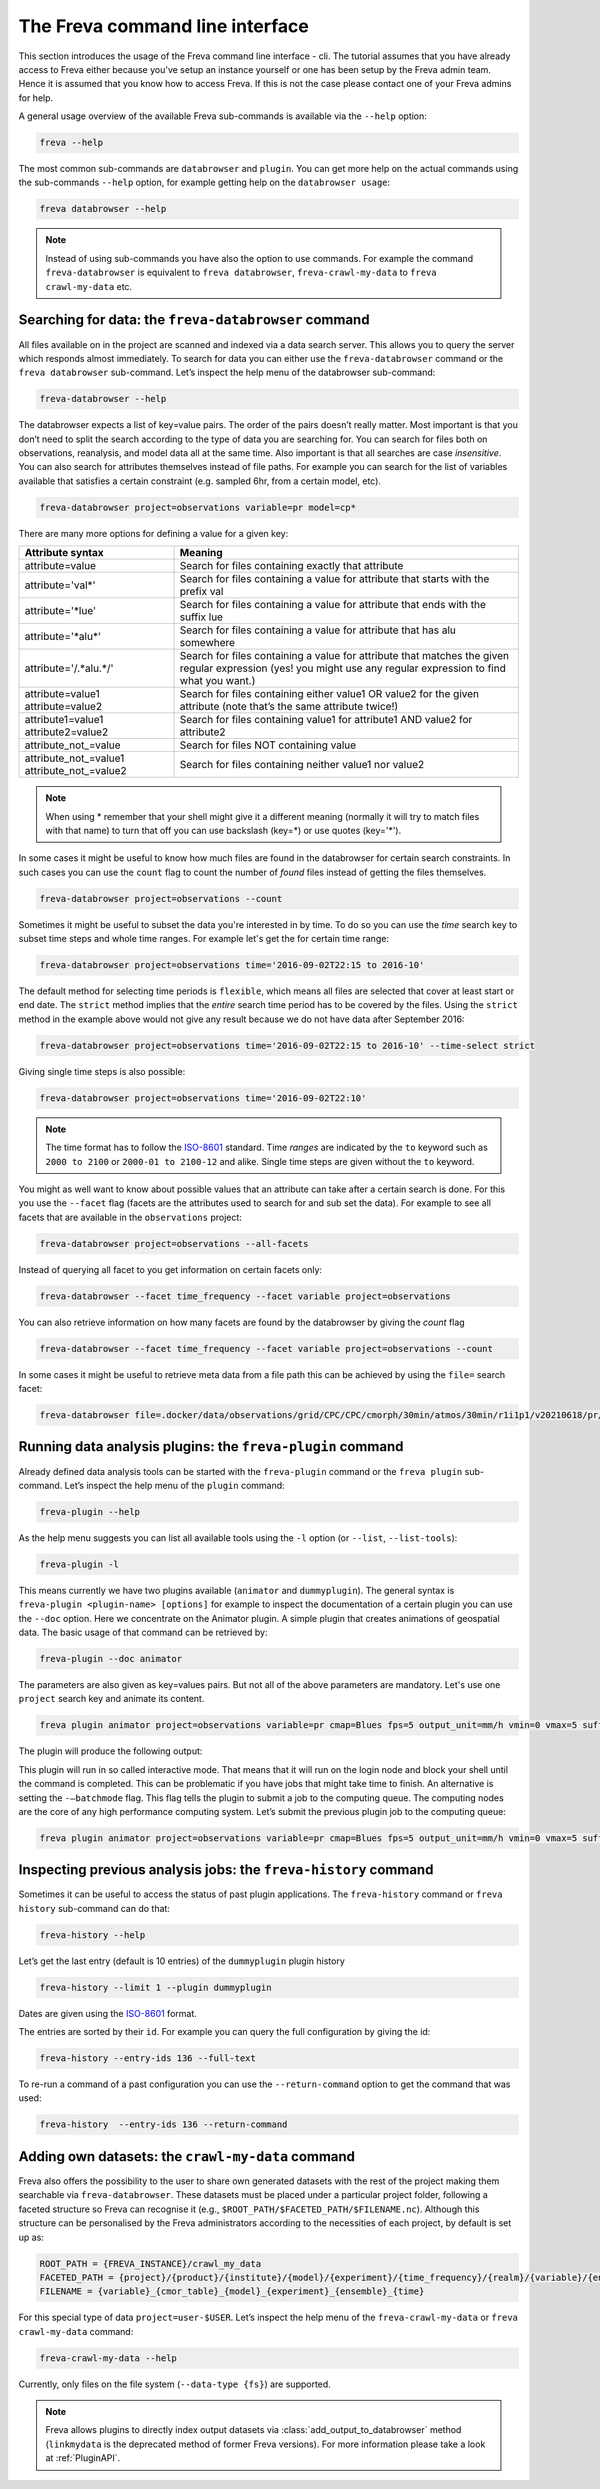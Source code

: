 The Freva command line interface
================================

This section introduces the usage of the Freva command line interface -
cli. The tutorial assumes that you have already access to Freva
either because you've setup an instance yourself or one has been setup
by the Freva admin team. Hence it is assumed that you know how to
access Freva. If this is not the case please contact one of your
Freva admins for help.

A general usage overview of the available Freva sub-commands is
available via the ``--help`` option:

.. code:: console

    freva --help

.. execute_code::
   :hide_code:

   from subprocess import run, PIPE
   res = run(["freva", "--help"], check=True, stdout=PIPE, stderr=PIPE)
   print(res.stdout.decode())


The most common sub-commands are ``databrowser`` and ``plugin``. You can
get more help on the actual commands using the sub-commands ``--help``
option, for example getting help on the ``databrowser usage``:

.. code:: console

    freva databrowser --help


.. execute_code::
   :hide_code:

   from subprocess import run, PIPE
   res = run(["freva", "databrowser", "--help"], check=True, stdout=PIPE, stderr=PIPE)
   print(res.stdout.decode())



.. note::
   Instead of using sub-commands you have also the option to use
   commands. For example the command ``freva-databrowser`` is equivalent to
   ``freva databrowser``, ``freva-crawl-my-data`` to
   ``freva crawl-my-data`` etc.

Searching for data: the ``freva-databrowser`` command
-----------------------------------------------------

All files available on in the project are scanned and indexed via a data
search server. This allows you to query the server which
responds almost immediately. To search for data you can either use the
``freva-databrowser`` command or the ``freva databrowser`` sub-command.
Let’s inspect the help menu of the databrowser sub-command:

.. code:: console

    freva-databrowser --help

.. execute_code::
   :hide_code:

   from subprocess import run, PIPE
   res = run(["freva", "databrowser", "--help"], check=True, stdout=PIPE, stderr=PIPE)
   print(res.stdout.decode())


The databrowser expects a list of key=value pairs. The order of the
pairs doesn’t really matter. Most important is that you don’t need to
split the search according to the type of data you are searching for.
You can search for files both on observations, reanalysis, and
model data all at the same time. Also important is that all searches are
case *insensitive*. You can also search for attributes themselves
instead of file paths. For example you can search for the list of
variables available that satisfies a certain constraint (e.g. sampled
6hr, from a certain model, etc).

.. code:: console

    freva-databrowser project=observations variable=pr model=cp*

.. execute_code::
   :hide_code:

   from subprocess import run, PIPE
   res = run(["freva", "databrowser"], check=True, stdout=PIPE, stderr=PIPE)
   print(res.stdout.decode())


There are many more options for defining a value for a given key:

+---------------------------------------------+------------------------+
| Attribute syntax                            | Meaning                |
+=============================================+========================+
| attribute=value                             | Search for files       |
|                                             | containing exactly     |
|                                             | that attribute         |
+---------------------------------------------+------------------------+
| attribute='val\*'                           | Search for files       |
|                                             | containing a value for |
|                                             | attribute that starts  |
|                                             | with the prefix val    |
+---------------------------------------------+------------------------+
| attribute='*lue'                            | Search for files       |
|                                             | containing a value for |
|                                             | attribute that ends    |
|                                             | with the suffix lue    |
+---------------------------------------------+------------------------+
| attribute='*alu\*'                          | Search for files       |
|                                             | containing a value for |
|                                             | attribute that has alu |
|                                             | somewhere              |
+---------------------------------------------+------------------------+
| attribute='/.*alu.*/'                       | Search for files       |
|                                             | containing a value for |
|                                             | attribute that matches |
|                                             | the given regular      |
|                                             | expression (yes! you   |
|                                             | might use any regular  |
|                                             | expression to find     |
|                                             | what you want.)        |
+---------------------------------------------+------------------------+
| attribute=value1 attribute=value2           | Search for files       |
|                                             | containing either      |
|                                             | value1 OR value2 for   |
|                                             | the given attribute    |
|                                             | (note that’s the same  |
|                                             | attribute twice!)      |
+---------------------------------------------+------------------------+
| attribute1=value1 attribute2=value2         | Search for files       |
|                                             | containing value1 for  |
|                                             | attribute1 AND value2  |
|                                             | for attribute2         |
+---------------------------------------------+------------------------+
| attribute_not_=value                        | Search for files NOT   |
|                                             | containing value       |
+---------------------------------------------+------------------------+
| attribute_not_=value1 attribute_not_=value2 | Search for files       |
|                                             | containing neither     |
|                                             | value1 nor value2      |
+---------------------------------------------+------------------------+

.. note::

    When using \* remember that your shell might give it a
    different meaning (normally it will try to match files with that name)
    to turn that off you can use backslash \ (key=\*) or use quotes (key='*').

In some cases it might be useful to know how much files are found in the
databrowser for certain search constraints. In such cases you can use the
``count`` flag to count the number of *found* files instead of getting
the files themselves.

.. code:: console

    freva-databrowser project=observations --count

.. execute_code::
   :hide_code:

   from subprocess import run, PIPE
   res = run(["freva", "databrowser", "--count"], check=True, stdout=PIPE, stderr=PIPE)
   print(res.stdout.decode())

Sometimes it might be useful to subset the data you're interested in by time.
To do so you can use the `time` search key to subset time steps and whole time
ranges. For example let's get the for certain time range:

.. code:: console

    freva-databrowser project=observations time='2016-09-02T22:15 to 2016-10'

.. execute_code::
   :hide_code:

   from subprocess import run, PIPE
   res = run(["freva", "databrowser", "time=2016-09-02T22:15 to 2016-10"], check=True, stdout=PIPE, stderr=PIPE)
   print(res.stdout.decode())

The default method for selecting time periods is ``flexible``, which means
all files are selected that cover at least start or end date. The
``strict`` method implies that the *entire* search time period has to be
covered by the files. Using the ``strict`` method in the example above would
not give any result because we do not have data after September 2016:

.. code:: console

    freva-databrowser project=observations time='2016-09-02T22:15 to 2016-10' --time-select strict

.. execute_code::
   :hide_code:

   from subprocess import run, PIPE
   res = run(["freva", "databrowser", "time=2016-09-02T22:15 to 2016-10", "--time-select", "strict"], check=True, stdout=PIPE, stderr=PIPE)
   print(res.stdout.decode())

Giving single time steps is also possible:

.. code:: console

    freva-databrowser project=observations time='2016-09-02T22:10'

.. execute_code::
   :hide_code:

   from subprocess import run, PIPE
   res = run(["freva", "databrowser", "time=2016-09-02T22:00"], check=True, stdout=PIPE, stderr=PIPE)
   print(res.stdout.decode())

.. note::

    The time format has to follow the
    `ISO-8601 <https://en.wikipedia.og/wiki/ISO_8601>`_ standard. Time *ranges*
    are indicated by the ``to`` keyword such as ``2000 to 2100`` or
    ``2000-01 to 2100-12`` and alike. Single time steps are given without the
    ``to`` keyword.


You might as well want to know about possible values that an attribute
can take after a certain search is done. For this you use the
``--facet`` flag (facets are the attributes used to search for and sub set
the data). For example to see all facets that are available in the
``observations`` project:

.. code:: console

    freva-databrowser project=observations --all-facets

.. execute_code::
   :hide_code:

   from subprocess import run, PIPE
   res = run(["freva", "databrowser", "--all-facets"], check=True, stdout=PIPE, stderr=PIPE)
   print(res.stdout.decode())

Instead of querying all facet to you get information on certain facets only:

.. code:: console

    freva-databrowser --facet time_frequency --facet variable project=observations

.. execute_code::
   :hide_code:

   from subprocess import run, PIPE
   res = run(["freva", "databrowser", "--facet", "time_frequency", "--facet", "variable", "project=observations"], check=True, stdout=PIPE, stderr=PIPE)
   print(res.stdout.decode())

You can also retrieve information on how many facets are found by the databrowser
by giving the `count` flag

.. code:: console

    freva-databrowser --facet time_frequency --facet variable project=observations --count

.. execute_code::
   :hide_code:

   from subprocess import run, PIPE
   res = run(["freva", "databrowser", "--facet", "time_frequency", "--facet", "variable", "project=observations", "--count"], check=True, stdout=PIPE, stderr=PIPE)
   print(res.stdout.decode())


In some cases it might be useful to retrieve meta data from a file path this
can be achieved by using the ``file=`` search facet:

.. code:: console

    freva-databrowser file=.docker/data/observations/grid/CPC/CPC/cmorph/30min/atmos/30min/r1i1p1/v20210618/pr/pr_30min_CPC_cmorph_r1i1p1_201609020000-201609020030.nc --all-facets

.. execute_code::
   :hide_code:

   import freva
   from pathlib import Path
   file = Path(".") / ".docker/data/observations/grid/CPC/CPC/cmorph/30min/atmos/30min/r1i1p1/v20210618/pr/pr_30min_CPC_cmorph_r1i1p1_201609020000-201609020030.nc"
   res = freva.databrowser(file=file.absolute(), all_facets=True)
   print(res)


Running data analysis plugins: the ``freva-plugin`` command
-----------------------------------------------------------

Already defined data analysis tools can be started with the
``freva-plugin`` command or the ``freva plugin`` sub-command. Let’s
inspect the help menu of the ``plugin`` command:

.. code:: console

    freva-plugin --help

.. execute_code::
   :hide_code:

   from subprocess import run, PIPE
   res = run(["freva", "plugin", "--help"], check=True, stdout=PIPE, stderr=PIPE)
   print(res.stdout.decode())



As the help menu suggests you can list all available tools using the
``-l`` option (or ``--list``, ``--list-tools``):

.. code:: console

    freva-plugin -l

.. execute_code::
   :hide_code:

   from subprocess import run, PIPE
   res = run(["freva", "plugin", "-l"], check=True, stdout=PIPE, stderr=PIPE)
   print(res.stdout.decode())



This means currently we have two plugins available (``animator`` and
``dummyplugin``). The general syntax is
``freva-plugin <plugin-name> [options]`` for example to inspect the
documentation of a certain plugin you can use the ``--doc`` option.
Here we concentrate on the Animator plugin. A simple plugin that creates
animations of geospatial data. The basic usage of that command can be
retrieved by:

.. code:: console

    freva-plugin --doc animator

.. execute_code::
   :hide_code:

   from subprocess import run, PIPE
   res = run(["freva", "plugin", "--doc", "animator"], check=True, stdout=PIPE, stderr=PIPE)
   print(res.stdout.decode())



The parameters are also given as key=values pairs. But not all of the
above parameters are mandatory. Let's use one ``project`` search key and
animate its content.

.. code:: console

    freva plugin animator project=observations variable=pr cmap=Blues fps=5 output_unit=mm/h vmin=0 vmax=5 suffix=gif

.. execute_code::
   :hide_code:

   from pathlib import Path
   from subprocess import run, PIPE
   import shutil
   res = run(["freva", "plugin", "animator",
             "project=observations",
             "variable=pr",
             "cmap=Blues",
             "fps=5",
             "output_unit=mm/h",
             "vmin=0",
             "vmax=5",
             "suffix=gif",
             ], check=True, stdout=PIPE, stderr=PIPE)
   out = res.stdout.decode()
   print(out)
   out_f = Path(out.split("\n")[-2].split()[2]).absolute()
   gif = Path(".") / "source" / "_static" / "animator_output.gif"
   print(out_f, Path.cwd())
   shutil.copy(out_f, gif)

The plugin will produce the following output:

.. image:: _static/animator_output.gif
   :width: 400

This plugin will run in so called interactive mode. That means that it
will run on the login node and block your shell until the command is
completed. This can be problematic if you have jobs that might take time
to finish. An alternative is setting the ``-–batchmode`` flag. This flag
tells the plugin to submit a job to the computing queue. The computing
nodes are the core of any high performance computing system. Let’s
submit the previous plugin job to the computing queue:

.. code:: console

    freva plugin animator project=observations variable=pr cmap=Blues fps=5 output_unit=mm/h vmin=0 vmax=5 suffix=gif --batchmode

.. execute_code::
   :hide_code:

   from pathlib import Path
   from subprocess import run, PIPE
   import shutil
   res = run(["freva", "plugin", "animator",
             "--batchmode",
             "project=observations",
             "variable=pr",
             "cmap=Blues",
             "fps=5",
             "output_unit=mm/h",
             "vmin=0",
             "vmax=5",
             "suffix=gif",
             ], check=True, stdout=PIPE, stderr=PIPE)
   out = res.stderr.decode()
   print(out)

Inspecting previous analysis jobs: the ``freva-history`` command
----------------------------------------------------------------

Sometimes it can be useful to access the status of past plugin
applications. The ``freva-history`` command or ``freva history``
sub-command can do that:

.. code:: console

    freva-history --help

.. execute_code::
   :hide_code:

   from subprocess import run, PIPE
   res = run(["freva", "history", "--help"], check=True, stdout=PIPE, stderr=PIPE)
   print(res.stdout.decode())



Let’s get the last entry (default is 10 entries) of the ``dummyplugin`` plugin history

.. code:: console

    freva-history --limit 1 --plugin dummyplugin

.. execute_code::
   :hide_code:

   from subprocess import run, PIPE
   res = run(["freva", "history", "--limit", "1", "--plugin", "dummyplugin"], check=True, stdout=PIPE, stderr=PIPE)
   print(res.stderr.decode())
   print(res.stdout.decode())


Dates are given using the `ISO-8601 <https://en.wikipedia.og/wiki/ISO_8601>`_ 
format.

The entries are sorted by their ``id``. For example you can query the
full configuration by giving the id:

.. code:: console

    freva-history --entry-ids 136 --full-text

.. execute_code::
   :hide_code:

   from subprocess import run, PIPE
   res = run(["freva", "history", "--limit", "1", "--full-text"], check=True, stdout=PIPE, stderr=PIPE)
   print(res.stdout.decode())




To re-run a command of a past configuration you
can use the ``--return-command`` option to get the command that was used:

.. code:: console

    freva-history  --entry-ids 136 --return-command

.. execute_code::
   :hide_code:

   from subprocess import run, PIPE
   res = run(["freva", "history", "--limit", "1", "--return-command"], check=True, stdout=PIPE, stderr=PIPE)
   print(res.stdout.decode())

Adding own datasets: the ``crawl-my-data`` command
----------------------------------------------------------------

Freva also offers the possibility to the user to share own generated datasets 
with the rest of the project making them searchable via ``freva-databrowser``.
These datasets must be placed under a particular project folder, following a faceted 
structure so Freva can recognise it (e.g., ``$ROOT_PATH/$FACETED_PATH/$FILENAME.nc``). 
Although this structure can be personalised by the Freva administrators according to the necessities of each project, by default is set up as:

.. code:: bash

   ROOT_PATH = {FREVA_INSTANCE}/crawl_my_data
   FACETED_PATH = {project}/{product}/{institute}/{model}/{experiment}/{time_frequency}/{realm}/{variable}/{ensemble}
   FILENAME = {variable}_{cmor_table}_{model}_{experiment}_{ensemble}_{time}
   

For this special type of data ``project=user-$USER``. Let’s inspect the help menu 
of the ``freva-crawl-my-data`` or ``freva crawl-my-data`` command:

.. code:: bash

    freva-crawl-my-data --help

.. execute_code::
   :hide_code:

   from subprocess import run, PIPE
   res = run(["freva", "crawl-my-data", "--help"], check=True, stdout=PIPE, stderr=PIPE)
   print(res.stdout.decode())


Currently, only files on the file system (``--data-type {fs}``) are supported.

.. note::
   Freva allows plugins to directly index output datasets via  
   :class:`add_output_to_databrowser` method (``linkmydata`` is the deprecated
   method of former Freva versions). For more information please
   take a look at :ref:`PluginAPI`.
